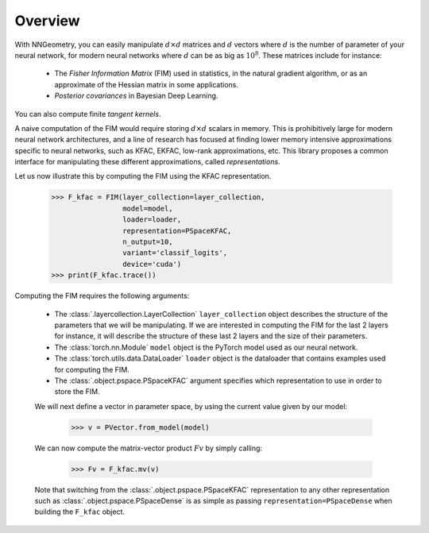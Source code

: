 Overview
========

With NNGeometry, you can easily manipulate :math:`d \times d` matrices and :math:`d` vectors where :math:`d` is the number of parameter of your neural network, for modern neural networks where :math:`d` can be as big as :math:`10^8`. These matrices include for instance:

 - The *Fisher Information Matrix* (FIM) used in statistics, in the natural gradient algorithm, or as an approximate of the Hessian matrix in some applications.
 - *Posterior covariances* in Bayesian Deep Learning.

You can also compute finite *tangent kernels*.

A naive computation of the FIM would require storing :math:`d \times d` scalars in memory. This is prohibitively large for modern neural network architectures, and a line of research has focused at finding lower memory intensive approximations specific to neural networks, such as KFAC, EKFAC, low-rank approximations, etc. This library proposes a common interface for manipulating these different approximations, called *representations*.

Let us now illustrate this by computing the FIM using the KFAC representation.

   >>> F_kfac = FIM(layer_collection=layer_collection,
                    model=model,
                    loader=loader,
                    representation=PSpaceKFAC,
                    n_output=10,
                    variant='classif_logits',
                    device='cuda')
   >>> print(F_kfac.trace())

Computing the FIM requires the following arguments:

 - The :class:`.layercollection.LayerCollection` ``layer_collection`` object describes the structure of the parameters that we will be manipulating. If we are interested in computing the FIM for the last 2 layers for instance, it will describe the structure of these last 2 layers and the size of their parameters.
 - The :class:`torch.nn.Module` ``model`` object is the PyTorch model used as our neural network.
 - The :class:`torch.utils.data.DataLoader` ``loader`` object is the dataloader that contains examples used for computing the FIM.
 - The :class:`.object.pspace.PSpaceKFAC` argument specifies which representation to use in order to store the FIM.

 We will next define a vector in parameter space, by using the current value given by our model:

         >>> v = PVector.from_model(model)

 We can now compute the matrix-vector product :math:`F v` by simply calling:

        >>> Fv = F_kfac.mv(v)

 Note that switching from the :class:`.object.pspace.PSpaceKFAC` representation to any other representation such as :class:`.object.pspace.PSpaceDense` is as simple as passing ``representation=PSpaceDense`` when building the ``F_kfac`` object.
